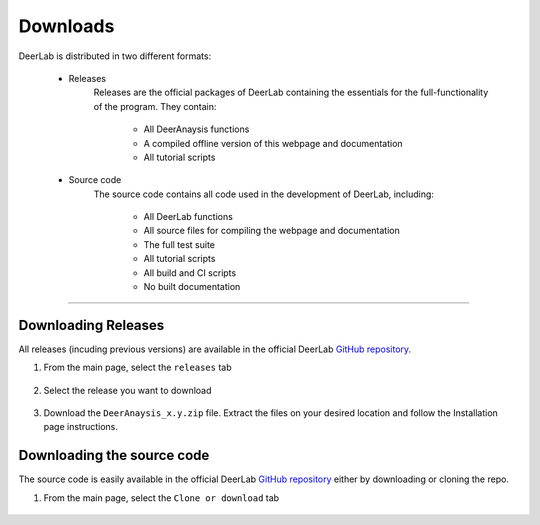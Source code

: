 Downloads
======================


DeerLab is distributed in two different formats:

	- Releases
		Releases are the official packages of DeerLab containing the essentials for the full-functionality of the program. They contain:

			- All DeerAnaysis functions
			- A compiled offline version of this webpage and documentation
			- All tutorial scripts

	- Source code
		The source code contains all code used in the development of DeerLab, including: 

			- All DeerLab functions
			- All source files for compiling the webpage and documentation
			- The full test suite
			- All tutorial scripts
			- All build and CI scripts
			- No built documentation


-----------------------


Downloading Releases
-----------------------

All releases (incuding previous versions) are available in the official DeerLab `GitHub repository <https://github.com/luisfabib/deerlab>`_. 

1) From the main page, select the ``releases`` tab

		.. image:: ./images/downloads1.png

2) Select the release you want to download

		.. image:: ./images/downloads2.png

3) Download the ``DeerAnaysis_x.y.zip`` file. Extract the files on your desired location and follow the Installation page instructions.

		.. image:: ./images/downloads3.png


Downloading the source code
-----------------------------

The source code is easily available in the official DeerLab `GitHub repository <https://github.com/luisfabib/deerlab>`_ either by downloading or cloning the repo. 

1) From the main page, select the ``Clone or download`` tab

		.. image:: ./images/downloads4.png
